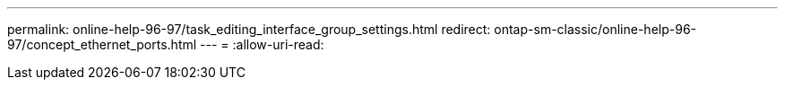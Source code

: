 ---
permalink: online-help-96-97/task_editing_interface_group_settings.html 
redirect: ontap-sm-classic/online-help-96-97/concept_ethernet_ports.html 
---
= 
:allow-uri-read: 


